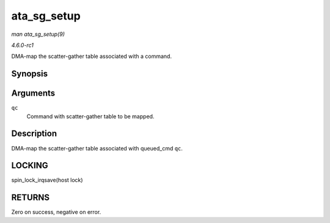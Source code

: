 
.. _API-ata-sg-setup:

============
ata_sg_setup
============

*man ata_sg_setup(9)*

*4.6.0-rc1*

DMA-map the scatter-gather table associated with a command.


Synopsis
========

.. c:function:: int ata_sg_setup( struct ata_queued_cmd * qc )

Arguments
=========

``qc``
    Command with scatter-gather table to be mapped.


Description
===========

DMA-map the scatter-gather table associated with queued_cmd ``qc``.


LOCKING
=======

spin_lock_irqsave(host lock)


RETURNS
=======

Zero on success, negative on error.
